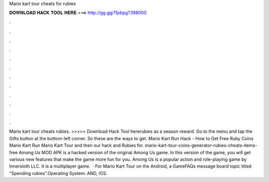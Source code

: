 Mario kart tour cheats for rubies

𝐃𝐎𝐖𝐍𝐋𝐎𝐀𝐃 𝐇𝐀𝐂𝐊 𝐓𝐎𝐎𝐋 𝐇𝐄𝐑𝐄 ===> http://gg.gg/11pbpg?398000

.

.

.

.

.

.

.

.

.

.

.

.

Mario kart tour cheats rubies. >>>>> Download Hack Tool hererubies as a season reward. Go to the menu and tap the Gifts button at the bottom-left corner. So these are the ways to get. Mario Kart Run Hack - How to Get Free Ruby Coins Mario Kart Run Mario Kart Tour and then our hack and Rubies for. mario-kart-tour-coins-generator-rubies-cheats-items-free Among Us MOD APK is a hacked version of the original Among Us game. In this version of the game, you will get various new features that make the game more fun for you. Among Us is a popular action and role-playing game by Innersloth LLC. It is a multiplayer game.  · For Mario Kart Tour on the Android, a GameFAQs message board topic titled "Spending rubies".Operating System: AND, IOS.